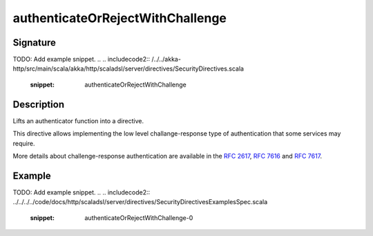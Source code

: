 .. _-authenticateOrRejectWithChallenge-java-:

authenticateOrRejectWithChallenge
=================================

Signature
---------

.. includecode:: /../../akka-http/src/main/scala/akka/http/scaladsl/server/directives/SecurityDirectives.scala#authentication-result
TODO: Add example snippet.
.. 
.. includecode2:: /../../akka-http/src/main/scala/akka/http/scaladsl/server/directives/SecurityDirectives.scala
   :snippet: authenticateOrRejectWithChallenge

Description
-----------
Lifts an authenticator function into a directive.

This directive allows implementing the low level challange-response type of authentication that some services may require.

More details about challenge-response authentication are available in the `RFC 2617`_, `RFC 7616`_ and `RFC 7617`_.

.. _RFC 2617: http://tools.ietf.org/html/rfc2617
.. _RFC 7616: http://tools.ietf.org/html/rfc7616
.. _RFC 7617: http://tools.ietf.org/html/rfc7617

Example
-------
TODO: Add example snippet.
.. 
.. includecode2:: ../../../../code/docs/http/scaladsl/server/directives/SecurityDirectivesExamplesSpec.scala
   :snippet: authenticateOrRejectWithChallenge-0
